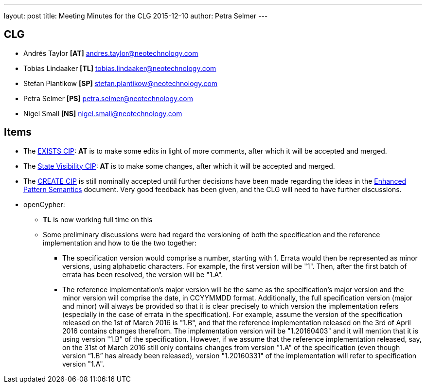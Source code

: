 ---
layout: post
title: Meeting Minutes for the CLG 2015-12-10
author: Petra Selmer
---

== CLG

* Andrés Taylor *[AT]* andres.taylor@neotechnology.com
* Tobias Lindaaker *[TL]* tobias.lindaaker@neotechnology.com
* Stefan Plantikow *[SP]* stefan.plantikow@neotechnology.com
* Petra Selmer *[PS]* petra.selmer@neotechnology.com
* Nigel Small *[NS]* nigel.small@neotechnology.com

== Items

* The link:https://github.com/opencypher/openCypher/pull/10[EXISTS CIP]: *AT* is to make some edits in light of more comments, after which it will be accepted and merged.
* The link:https://github.com/opencypher/openCypher/pull/11[State Visibility CIP]: *AT* is to make some changes, after which it will be accepted and merged.
* The link:https://github.com/opencypher/openCypher/pull/9[CREATE CIP] is still nominally accepted until further decisions have been made regarding the ideas in the link:https://docs.google.com/document/d/1wzu6M5FbT8sjRq1qgdTD4L6_KmDsFC3j7LtmrJiZt30/edit?usp=sharing[Enhanced Pattern Semantics] document. Very good feedback has been given, and the CLG will need to have further discussions.
* openCypher:
** *TL* is now working full time on this
** Some preliminary discussions were had regard the versioning of both the specification and the reference implementation and how to tie the two together:
*** The specification version would comprise a number, starting with 1. Errata would then be represented as minor versions, using alphabetic characters. For example, the first version will be "1". Then, after the first batch of errata has been resolved, the version will be "1.A".
*** The reference implementation's major version will be the same as the specification’s major version and the minor version will comprise the date, in CCYYMMDD format. Additionally, the full specification version (major and minor) will always be provided so that it is clear precisely to which version the implementation refers (especially in the case of errata in the specification). For example, assume the version of the specification released on the 1st of March 2016 is "1.B", and that the reference implementation released on the 3rd of April 2016 contains changes therefrom. The implementation version will be "1.20160403" and it will mention that it is using version "1.B" of the specification. However, if we assume that the reference implementation released, say, on the 31st of March 2016 still only contains changes from version "1.A" of the specification (even though version “1.B” has already been released), version "1.20160331" of the implementation will refer to specification version "1.A".
